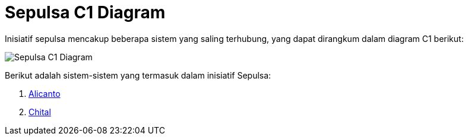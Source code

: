 = Sepulsa C1 Diagram

Inisiatif sepulsa mencakup beberapa sistem yang saling terhubung, yang dapat dirangkum dalam diagram C1 berikut:

image::./images-alterra-system-c1-diagram/sepulsa-c1-diagram.png[Sepulsa C1 Diagram]

Berikut adalah sistem-sistem yang termasuk dalam inisiatif Sepulsa: 

1. link:../../../../../../Business-Initiatives/Alterra-Bills/System-Documents/Alicanto/architecture-alicanto.adoc[Alicanto]

2. link:../../../../../../Business-Initiatives/Alterra-Bills/System-Documents/Chital/architecture-chital.adoc[Chital]






